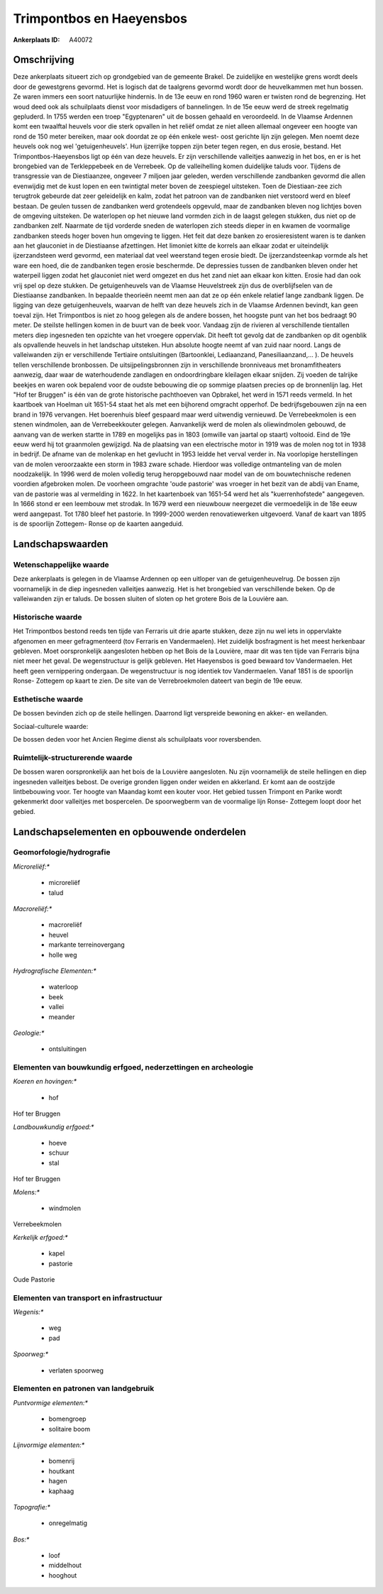 Trimpontbos en Haeyensbos
=========================

:Ankerplaats ID: A40072




Omschrijving
------------

Deze ankerplaats situeert zich op grondgebied van de gemeente Brakel.
De zuidelijke en westelijke grens wordt deels door de gewestgrens
gevormd. Het is logisch dat de taalgrens gevormd wordt door de
heuvelkammen met hun bossen. Ze waren immers een soort natuurlijke
hindernis. In de 13e eeuw en rond 1960 waren er twisten rond de
begrenzing. Het woud deed ook als schuilplaats dienst voor misdadigers
of bannelingen. In de 15e eeuw werd de streek regelmatig gepluderd. In
1755 werden een troep "Egyptenaren" uit de bossen gehaald en
veroordeeld. In de Vlaamse Ardennen komt een twaalftal heuvels voor die
sterk opvallen in het reliëf omdat ze niet alleen allemaal ongeveer een
hoogte van rond de 150 meter bereiken, maar ook doordat ze op één enkele
west- oost gerichte lijn zijn gelegen. Men noemt deze heuvels ook nog
wel 'getuigenheuvels'. Hun ijzerrijke toppen zijn beter tegen regen, en
dus erosie, bestand. Het Trimpontbos-Haeyensbos ligt op één van deze
heuvels. Er zijn verschillende valleitjes aanwezig in het bos, en er is
het brongebied van de Terkleppebeek en de Verrebeek. Op de valleihelling
komen duidelijke taluds voor. Tijdens de transgressie van de
Diestiaanzee, ongeveer 7 miljoen jaar geleden, werden verschillende
zandbanken gevormd die allen evenwijdig met de kust lopen en een
twintigtal meter boven de zeespiegel uitsteken. Toen de Diestiaan-zee
zich terugtrok gebeurde dat zeer geleidelijk en kalm, zodat het patroon
van de zandbanken niet verstoord werd en bleef bestaan. De geulen tussen
de zandbanken werd grotendeels opgevuld, maar de zandbanken bleven nog
lichtjes boven de omgeving uitsteken. De waterlopen op het nieuwe land
vormden zich in de laagst gelegen stukken, dus niet op de zandbanken
zelf. Naarmate de tijd vorderde sneden de waterlopen zich steeds dieper
in en kwamen de voormalige zandbanken steeds hoger boven hun omgeving te
liggen. Het feit dat deze banken zo erosieresistent waren is te danken
aan het glauconiet in de Diestiaanse afzettingen. Het limoniet kitte de
korrels aan elkaar zodat er uiteindelijk ijzerzandsteen werd gevormd,
een materiaal dat veel weerstand tegen erosie biedt. De
ijzerzandsteenkap vormde als het ware een hoed, die de zandbanken tegen
erosie beschermde. De depressies tussen de zandbanken bleven onder het
waterpeil liggen zodat het glauconiet niet werd omgezet en dus het zand
niet aan elkaar kon kitten. Erosie had dan ook vrij spel op deze
stukken. De getuigenheuvels van de Vlaamse Heuvelstreek zijn dus de
overblijfselen van de Diestiaanse zandbanken. In bepaalde theorieën
neemt men aan dat ze op één enkele relatief lange zandbank liggen. De
ligging van deze getuigenheuvels, waarvan de helft van deze heuvels zich
in de Vlaamse Ardennen bevindt, kan geen toeval zijn. Het Trimpontbos is
niet zo hoog gelegen als de andere bossen, het hoogste punt van het bos
bedraagt 90 meter. De steilste hellingen komen in de buurt van de beek
voor. Vandaag zijn de rivieren al verschillende tientallen meters diep
ingesneden ten opzichte van het vroegere oppervlak. Dit heeft tot gevolg
dat de zandbanken op dit ogenblik als opvallende heuvels in het
landschap uitsteken. Hun absolute hoogte neemt af van zuid naar noord.
Langs de valleiwanden zijn er verschillende Tertiaire ontsluitingen
(Bartoonklei, Lediaanzand, Panesiliaanzand,… ). De heuvels tellen
verschillende bronbossen. De uitsijpelingsbronnen zijn in verschillende
bronniveaus met bronamfitheaters aanwezig, daar waar de waterhoudende
zandlagen en ondoordringbare kleilagen elkaar snijden. Zij voeden de
talrijke beekjes en waren ook bepalend voor de oudste bebouwing die op
sommige plaatsen precies op de bronnenlijn lag. Het "Hof ter Bruggen" is
één van de grote historische pachthoeven van Opbrakel, het werd in 1571
reeds vermeld. In het kaartboek van Hoelman uit 1651-54 staat het als
met een bijhorend omgracht opperhof. De bedrijfsgebouwen zijn na een
brand in 1976 vervangen. Het boerenhuis bleef gespaard maar werd
uitwendig vernieuwd. De Verrebeekmolen is een stenen windmolen, aan de
Verrebeekkouter gelegen. Aanvankelijk werd de molen als oliewindmolen
gebouwd, de aanvang van de werken startte in 1789 en mogelijks pas in
1803 (omwille van jaartal op staart) voltooid. Eind de 19e eeuw werd hij
tot graanmolen gewijzigd. Na de plaatsing van een electrische motor in
1919 was de molen nog tot in 1938 in bedrijf. De afname van de molenkap
en het gevlucht in 1953 leidde het verval verder in. Na voorlopige
herstellingen van de molen veroorzaakte een storm in 1983 zware schade.
Hierdoor was volledige ontmanteling van de molen noodzakelijk. In 1996
werd de molen volledig terug heropgebouwd naar model van de om
bouwtechnische redenen voordien afgebroken molen. De voorheen omgrachte
'oude pastorie' was vroeger in het bezit van de abdij van Ename, van de
pastorie was al vermelding in 1622. In het kaartenboek van 1651-54 werd
het als "kuerrenhofstede" aangegeven. In 1666 stond er een leembouw met
strodak. In 1679 werd een nieuwbouw neergezet die vermoedelijk in de 18e
eeuw werd aangepast. Tot 1780 bleef het pastorie. In 1999-2000 werden
renovatiewerken uitgevoerd. Vanaf de kaart van 1895 is de spoorlijn
Zottegem- Ronse op de kaarten aangeduid.



Landschapswaarden
-----------------


Wetenschappelijke waarde
~~~~~~~~~~~~~~~~~~~~~~~~


Deze ankerplaats is gelegen in de Vlaamse Ardennen op een uitloper
van de getuigenheuvelrug. De bossen zijn voornamelijk in de diep
ingesneden valleitjes aanwezig. Het is het brongebied van verschillende
beken. Op de valleiwanden zijn er taluds. De bossen sluiten of sloten op
het grotere Bois de la Louvière aan.

Historische waarde
~~~~~~~~~~~~~~~~~~


Het Trimpontbos bestond reeds ten tijde van Ferraris uit drie aparte
stukken, deze zijn nu wel iets in oppervlakte afgenomen en meer
gefragmenteerd (tov Ferraris en Vandermaelen). Het zuidelijk bosfragment
is het meest herkenbaar gebleven. Moet oorspronkelijk aangesloten hebben
op het Bois de la Louvière, maar dit was ten tijde van Ferraris bijna
niet meer het geval. De wegenstructuur is gelijk gebleven. Het
Haeyensbos is goed bewaard tov Vandermaelen. Het heeft geen vernippering
ondergaan. De wegenstructuur is nog identiek tov Vandermaelen. Vanaf
1851 is de spoorlijn Ronse- Zottegem op kaart te zien. De site van de
Verrebroekmolen dateert van begin de 19e eeuw.

Esthetische waarde
~~~~~~~~~~~~~~~~~~

De bossen bevinden zich op de steile hellingen.
Daarrond ligt verspreide bewoning en akker- en weilanden.


Sociaal-culturele waarde:



De bossen deden voor het Ancien Regime
dienst als schuilplaats voor roversbenden.

Ruimtelijk-structurerende waarde
~~~~~~~~~~~~~~~~~~~~~~~~~~~~~~~~

De bossen waren oorspronkelijk aan het bois de la Louvière
aangesloten. Nu zijn voornamelijk de steile hellingen en diep ingesneden
valleitjes bebost. De overige gronden liggen onder weiden en akkerland.
Er komt aan de oostzijde lintbebouwing voor. Ter hoogte van Maandag komt
een kouter voor. Het gebied tussen Trimpont en Parike wordt gekenmerkt
door valleitjes met bospercelen. De spoorwegberm van de voormalige lijn
Ronse- Zottegem loopt door het gebied.



Landschapselementen en opbouwende onderdelen
--------------------------------------------



Geomorfologie/hydrografie
~~~~~~~~~~~~~~~~~~~~~~~~~


*Microreliëf:**

 * microreliëf
 * talud


*Macroreliëf:**

 * macroreliëf
 * heuvel
 * markante terreinovergang
 * holle weg

*Hydrografische Elementen:**

 * waterloop
 * beek
 * vallei
 * meander


*Geologie:**

 * ontsluitingen



Elementen van bouwkundig erfgoed, nederzettingen en archeologie
~~~~~~~~~~~~~~~~~~~~~~~~~~~~~~~~~~~~~~~~~~~~~~~~~~~~~~~~~~~~~~~

*Koeren en hovingen:**

 * hof


Hof ter Bruggen

*Landbouwkundig erfgoed:**

 * hoeve
 * schuur
 * stal


Hof ter Bruggen

*Molens:**

 * windmolen


Verrebeekmolen

*Kerkelijk erfgoed:**

 * kapel
 * pastorie


Oude Pastorie

Elementen van transport en infrastructuur
~~~~~~~~~~~~~~~~~~~~~~~~~~~~~~~~~~~~~~~~~

*Wegenis:**

 * weg
 * pad


*Spoorweg:**

 * verlaten spoorweg

Elementen en patronen van landgebruik
~~~~~~~~~~~~~~~~~~~~~~~~~~~~~~~~~~~~~

*Puntvormige elementen:**

 * bomengroep
 * solitaire boom


*Lijnvormige elementen:**

 * bomenrij
 * houtkant
 * hagen
 * kaphaag

*Topografie:**

 * onregelmatig


*Bos:**

 * loof
 * middelhout
 * hooghout
